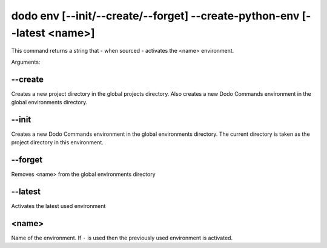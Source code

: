 dodo env [--init/--create/--forget] --create-python-env [--latest <name>]
=========================================================================

This command returns a string that - when sourced - activates the <name> environment.

Arguments:

--create
--------

Creates a new project directory in the global projects directory.
Also creates a new Dodo Commands environment in the global environments directory.

--init
------

Creates a new Dodo Commands environment in the global environments directory.
The current directory is taken as the project directory in this environment.

--forget
--------

Removes <name> from the global environments directory

--latest
--------

Activates the latest used environment

<name>
------

Name of the environment. If ``-`` is used then the previously used environment is activated.
